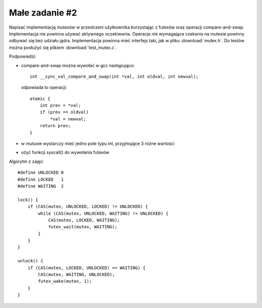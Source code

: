 .. _02-zadanie:

===============
Małe zadanie #2
===============

Napisać implementację mutexów w przestrzeni użytkownika korzystając z futexów
oraz operacji compare-and-swap. Implementacja nie powinna używać aktywnego
oczekiwania. Operacje nie wymagające czekania na mutexie powinny odbywać się
bez udziału jądra. Implementacja powinna mieć interfejs taki, jak w pliku
:download:`mutex.h`. Do testów można posłużyć się plikiem :download:`test_mutex.c`.

Podpowiedzi:

- compare-and-swap można wywołać w gcc następująco::

    int __sync_val_compare_and_swap(int *val, int oldval, int newval);

  odpowiada to operacji::

    atomic {
        int prev = *val;
        if (prev == oldval)
            *val = newval;
        return prev;
    }

- w mutuxie wystarczy mieć jedno pole typu int, przyjmujące 3 różne wartości
- użyć funkcji syscall() do wywołania futexów

Algorytm z zajęć::

    #define UNLOCKED 0
    #define LOCKED   1
    #define WAITING  2

    lock() {
        if (CAS(mutex, UNLOCKED, LOCKED) != UNLOCKED) {
            while (CAS(mutex, UNLOCKED, WAITING) != UNLOCKED) {
                CAS(mutex, LOCKED, WAITING);
                futex_wait(mutex, WAITING);
            }
        }
    }

    unlock() {
        if (CAS(mutex, LOCKED, UNLOCKED) == WAITING) {
            CAS(mutex, WAITING, UNLOCKED);
            futex_wake(mutex, 1);
        }
    }
